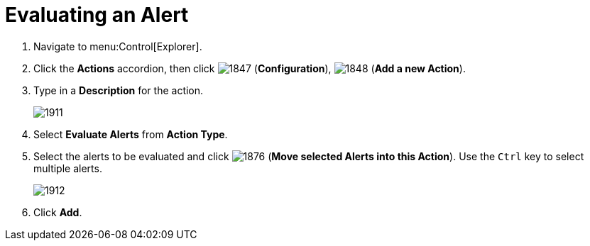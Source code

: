 [[_to_evaluate_an_alert]]
= Evaluating an Alert

. Navigate to menu:Control[Explorer].
. Click the *Actions* accordion, then click  image:images/1847.png[] (*Configuration*),  image:images/1848.png[] (*Add a new Action*).
. Type in a *Description* for the action.
+

image::images/1911.png[]

. Select *Evaluate Alerts* from *Action Type*.
. Select the alerts to be evaluated and click  image:images/1876.png[] (*Move selected Alerts into this Action*). Use the `Ctrl` key to select multiple alerts.
+

image::images/1912.png[]

. Click *Add*.
